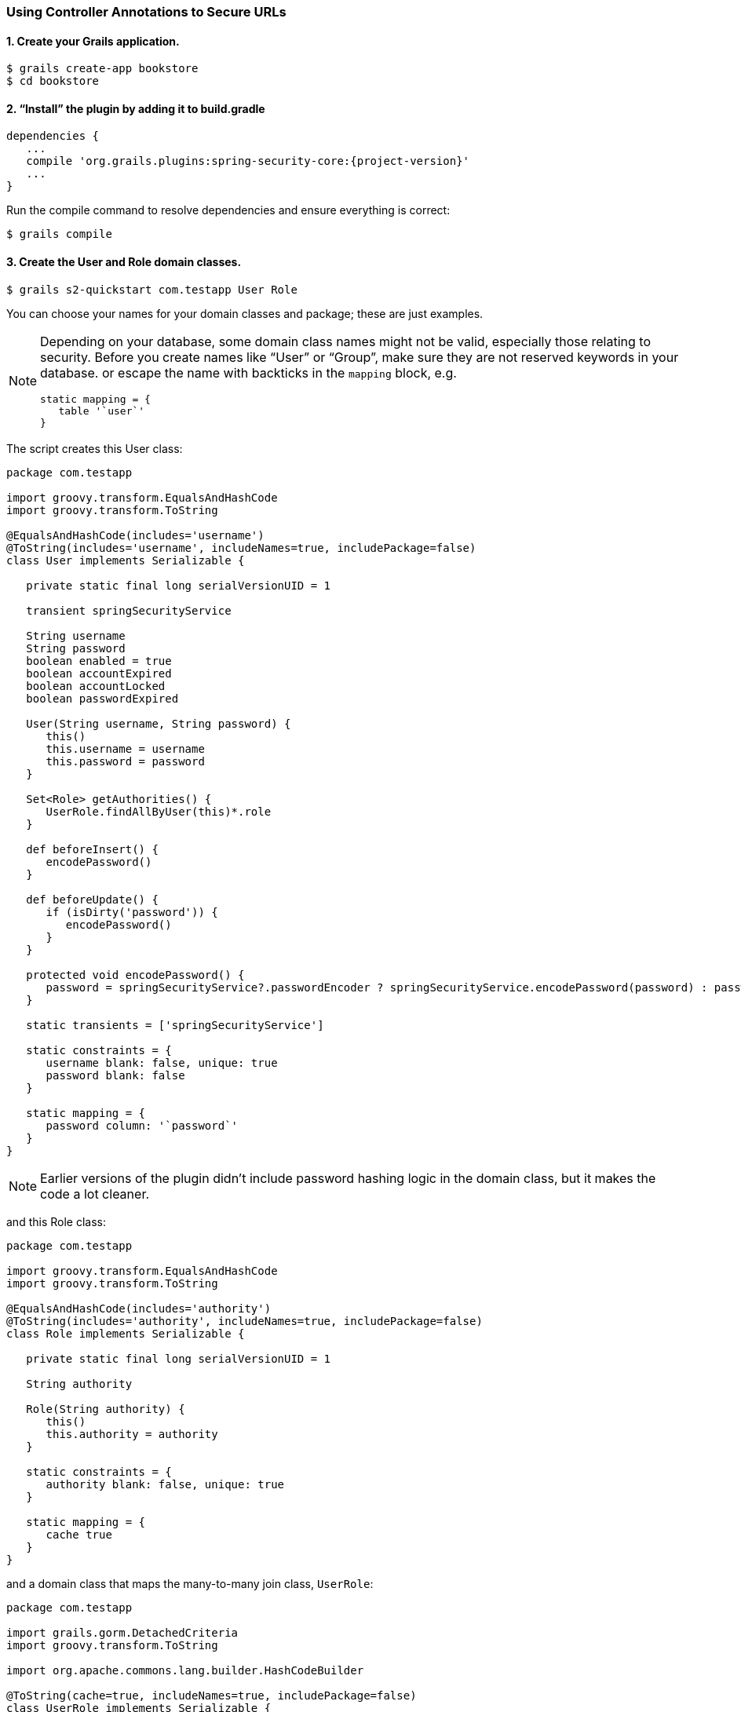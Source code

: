 [[usingControllerAnnotations]]
=== Using Controller Annotations to Secure URLs

==== 1. Create your Grails application.

....
$ grails create-app bookstore
$ cd bookstore
....

==== 2. "`Install`" the plugin by adding it to build.gradle
[source,java]
[subs="attributes"]
----
dependencies {
   ...
   compile 'org.grails.plugins:spring-security-core:{project-version}'
   ...
}
----

Run the compile command to resolve dependencies and ensure everything is correct:

....
$ grails compile
....

==== 3. Create the User and Role domain classes.

....
$ grails s2-quickstart com.testapp User Role
....

You can choose your names for your domain classes and package; these are just examples.

[NOTE]
====
Depending on your database, some domain class names might not be valid, especially those relating to security. Before you create names like "`User`" or "`Group`", make sure they are not reserved keywords in your database. or escape the name with backticks in the `mapping` block, e.g.

[source,java]
----
static mapping = {
   table '`user`'
}
----
====

The script creates this User class:

[source,java]
----
package com.testapp

import groovy.transform.EqualsAndHashCode
import groovy.transform.ToString

@EqualsAndHashCode(includes='username')
@ToString(includes='username', includeNames=true, includePackage=false)
class User implements Serializable {

   private static final long serialVersionUID = 1

   transient springSecurityService

   String username
   String password
   boolean enabled = true
   boolean accountExpired
   boolean accountLocked
   boolean passwordExpired

   User(String username, String password) {
      this()
      this.username = username
      this.password = password
   }

   Set<Role> getAuthorities() {
      UserRole.findAllByUser(this)*.role
   }

   def beforeInsert() {
      encodePassword()
   }

   def beforeUpdate() {
      if (isDirty('password')) {
         encodePassword()
      }
   }

   protected void encodePassword() {
      password = springSecurityService?.passwordEncoder ? springSecurityService.encodePassword(password) : password
   }

   static transients = ['springSecurityService']

   static constraints = {
      username blank: false, unique: true
      password blank: false
   }

   static mapping = {
      password column: '`password`'
   }
}
----

[NOTE]
====
Earlier versions of the plugin didn't include password hashing logic in the domain class, but it makes the code a lot cleaner.
====

and this Role class:

[source,java]
----
package com.testapp

import groovy.transform.EqualsAndHashCode
import groovy.transform.ToString

@EqualsAndHashCode(includes='authority')
@ToString(includes='authority', includeNames=true, includePackage=false)
class Role implements Serializable {

   private static final long serialVersionUID = 1

   String authority

   Role(String authority) {
      this()
      this.authority = authority
   }

   static constraints = {
      authority blank: false, unique: true
   }

   static mapping = {
      cache true
   }
}
----

and a domain class that maps the many-to-many join class, `UserRole`:

[source,java]
----
package com.testapp

import grails.gorm.DetachedCriteria
import groovy.transform.ToString

import org.apache.commons.lang.builder.HashCodeBuilder

@ToString(cache=true, includeNames=true, includePackage=false)
class UserRole implements Serializable {

   private static final long serialVersionUID = 1

   User user
   Role role

   UserRole(User u, Role r) {
      this()
      user = u
      role = r
   }

   @Override
   boolean equals(other) {
      if (!(other instanceof UserRole)) {
         return false
      }

      other.user?.id == user?.id && other.role?.id == role?.id
   }

   @Override
   int hashCode() {
      def builder = new HashCodeBuilder()
      if (user) builder.append(user.id)
      if (role) builder.append(role.id)
      builder.toHashCode()
   }

   static UserRole get(long userId, long roleId) {
      criteriaFor(userId, roleId).get()
   }

   static boolean exists(long userId, long roleId) {
      criteriaFor(userId, roleId).count()
   }

   private static DetachedCriteria criteriaFor(long userId, long roleId) {
      UserRole.where {
         user == User.load(userId) &&
         role == Role.load(roleId)
      }
   }

   static UserRole create(User user, Role role, boolean flush = false) {
      def instance = new UserRole(user: user, role: role)
      instance.save(flush: flush, insert: true)
      instance
   }

   static boolean remove(User u, Role r, boolean flush = false) {
      if (u == null || r == null) return false

      int rowCount = UserRole.where { user == u && role == r }.deleteAll()

      if (flush) { UserRole.withSession { it.flush() } }

      rowCount
   }

   static void removeAll(User u, boolean flush = false) {
      if (u == null) return

      UserRole.where { user == u }.deleteAll()

      if (flush) { UserRole.withSession { it.flush() } }
   }

   static void removeAll(Role r, boolean flush = false) {
      if (r == null) return

      UserRole.where { role == r }.deleteAll()

      if (flush) { UserRole.withSession { it.flush() } }
   }

   static constraints = {
      role validator: { Role r, UserRole ur ->
         if (ur.user == null || ur.user.id == null) return
         boolean existing = false
         UserRole.withNewSession {
            existing = UserRole.exists(ur.user.id, r.id)
         }
         if (existing) {
            return 'userRole.exists'
         }
      }
   }

   static mapping = {
      id composite: ['user', 'role']
      version false
   }
}
----

[NOTE]
====
These generated files are not part of the plugin - these are your application files. They are examples to get you started, so you can edit them as you please. They contain the minimum needed for the plugin's default implementation of the Spring Security `UserDetailsService` (which like everything in the plugin is customizable - see <<userDetailsService>>).
====

The script has edited `grails-app/conf/application.groovy` and added the configuration for your domain classes. Make sure that the changes are correct.

While you're looking at `application.groovy`, add this config override to make the sample app easier to work with:

[source,java]
----
grails.plugin.springsecurity.logout.postOnly = false
----

[WARNING]
====
By default only POST requests can be used to logout; this is a very sensible default and shouldn't be changed in most cases. However to keep things simple for this tutorial we'll change it (using the `logout.postOnly` config override above) to avoid having to create a GSP form that POSTs to /logout.
====

The plugin has no support for CRUD actions or GSPs for your domain classes; the `spring-security-ui` plugin supplies a UI for those. So for now you will create roles and users in `grails-app/init/BootStrap.groovy`. (See step 7.)

==== 4. Create a controller that will be restricted by role.

....
$ grails create-controller com.testapp.Secure
....

This command creates `grails-app/controllers/com/testapp/SecureController.groovy`. Add some output so you can verify that things are working:

[source,java]
----
package com.testapp

class SecureController {
   def index() {
      render 'Secure access only'
   }
}
----

==== 5. Edit grails-app/init/BootStrap.groovy to add a test user.

[source,java]
----
import com.testapp.Role
import com.testapp.User
import com.testapp.UserRole

class BootStrap {

   def init = {

      def adminRole = new Role('ROLE_ADMIN').save()
      def userRole = new Role('ROLE_USER').save()

      def testUser = new User('me', 'password').save()

      UserRole.create testUser, adminRole, true

      assert User.count() == 1
      assert Role.count() == 2
      assert UserRole.count() == 1
   }
}
----

Some things to note about the preceding `BootStrap.groovy`:

* The example does not use a traditional GORM many-to-many mapping for the User<->Role relationship; instead you are mapping the join table with the `UserRole` class. This performance optimization helps significantly when many users have one or more common roles.
* We explicitly flush (using the 3-arg `UserRole.create()` call) because `BootStrap` does not run in a transaction or OpenSessionInView.

==== 6. Start the server.

....
$ grails run-app
....

==== 7. Before you secure the page, navigate to http://localhost:8080/secure to verify that you cannot access see the page yet. You will be redirected to the login page, but after a successful authentication (log in with the username and password you used for the test user in BootStrap.groovy) you will see an error page:

....
Sorry, you're not authorized to view this page.
....

This is because with the default configuration, all URLs are denied unless there is an access rule specified.

==== 8. Edit grails-app/controllers/SecureController.groovy to import the annotation class and apply the annotation to restrict (and grant) access.

[source,java]
----
package com.testapp

import grails.plugin.springsecurity.annotation.Secured

class SecureController {

   @Secured('ROLE_ADMIN')
   def index() {
      render 'Secure access only'
   }
}
----

or

[source,java]
----
@Secured('ROLE_ADMIN')
class SecureController {
   def index() {
      render 'Secure access only'
   }
}
----

You can annotate the entire controller or individual actions. In this case you have only one action, so you can do either.

==== 9. Shut down the app and run `grails run-app` again, and navigate again to http://localhost:8080/secure.

This time you should again be able to see the secure page after successfully authenticating.

==== 10. Test the Remember Me functionality.
Check the checkbox, and once you've tested the secure page, close your browser and reopen it. Navigate again the the secure page. Because a cookie is stored, you should not need to log in again. Logout at any time by navigating to http://localhost:8080/logout.

==== 11. Optionally, create a CRUD UI to work with users and roles.

===== Run grails generate-all for the domain classes:

....
$ grails generate-all com.testapp.User
....

....
$ grails generate-all com.testapp.Role
....

Since the User domain class handles password hashing, there are no changes required in the generated controllers.

Be sure to add an `@Secured` annotation to both of the generated controllers to make them accessible.
